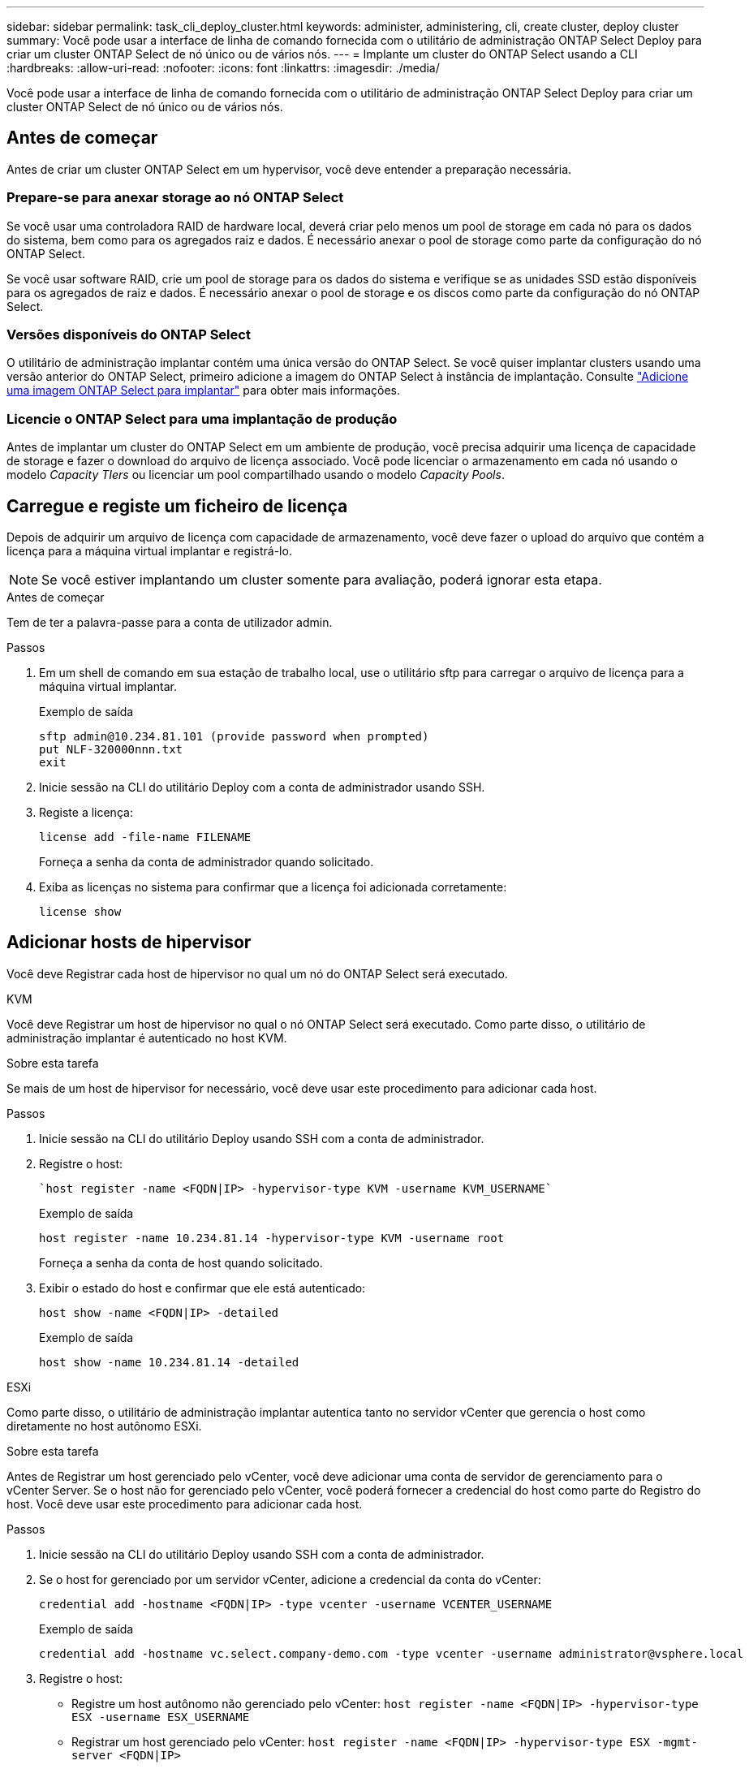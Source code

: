 ---
sidebar: sidebar 
permalink: task_cli_deploy_cluster.html 
keywords: administer, administering, cli, create cluster, deploy cluster 
summary: Você pode usar a interface de linha de comando fornecida com o utilitário de administração ONTAP Select Deploy para criar um cluster ONTAP Select de nó único ou de vários nós. 
---
= Implante um cluster do ONTAP Select usando a CLI
:hardbreaks:
:allow-uri-read: 
:nofooter: 
:icons: font
:linkattrs: 
:imagesdir: ./media/


[role="lead"]
Você pode usar a interface de linha de comando fornecida com o utilitário de administração ONTAP Select Deploy para criar um cluster ONTAP Select de nó único ou de vários nós.



== Antes de começar

Antes de criar um cluster ONTAP Select em um hypervisor, você deve entender a preparação necessária.



=== Prepare-se para anexar storage ao nó ONTAP Select

Se você usar uma controladora RAID de hardware local, deverá criar pelo menos um pool de storage em cada nó para os dados do sistema, bem como para os agregados raiz e dados. É necessário anexar o pool de storage como parte da configuração do nó ONTAP Select.

Se você usar software RAID, crie um pool de storage para os dados do sistema e verifique se as unidades SSD estão disponíveis para os agregados de raiz e dados. É necessário anexar o pool de storage e os discos como parte da configuração do nó ONTAP Select.



=== Versões disponíveis do ONTAP Select

O utilitário de administração implantar contém uma única versão do ONTAP Select. Se você quiser implantar clusters usando uma versão anterior do ONTAP Select, primeiro adicione a imagem do ONTAP Select à instância de implantação. Consulte link:task_cli_deploy_image_add.html["Adicione uma imagem ONTAP Select para implantar"] para obter mais informações.



=== Licencie o ONTAP Select para uma implantação de produção

Antes de implantar um cluster do ONTAP Select em um ambiente de produção, você precisa adquirir uma licença de capacidade de storage e fazer o download do arquivo de licença associado. Você pode licenciar o armazenamento em cada nó usando o modelo _Capacity TIers_ ou licenciar um pool compartilhado usando o modelo _Capacity Pools_.



== Carregue e registe um ficheiro de licença

Depois de adquirir um arquivo de licença com capacidade de armazenamento, você deve fazer o upload do arquivo que contém a licença para a máquina virtual implantar e registrá-lo.


NOTE: Se você estiver implantando um cluster somente para avaliação, poderá ignorar esta etapa.

.Antes de começar
Tem de ter a palavra-passe para a conta de utilizador admin.

.Passos
. Em um shell de comando em sua estação de trabalho local, use o utilitário sftp para carregar o arquivo de licença para a máquina virtual implantar.
+
Exemplo de saída

+
....
sftp admin@10.234.81.101 (provide password when prompted)
put NLF-320000nnn.txt
exit
....
. Inicie sessão na CLI do utilitário Deploy com a conta de administrador usando SSH.
. Registe a licença:
+
`license add -file-name FILENAME`

+
Forneça a senha da conta de administrador quando solicitado.

. Exiba as licenças no sistema para confirmar que a licença foi adicionada corretamente:
+
`license show`





== Adicionar hosts de hipervisor

Você deve Registrar cada host de hipervisor no qual um nó do ONTAP Select será executado.

[role="tabbed-block"]
====
.KVM
--
Você deve Registrar um host de hipervisor no qual o nó ONTAP Select será executado. Como parte disso, o utilitário de administração implantar é autenticado no host KVM.

.Sobre esta tarefa
Se mais de um host de hipervisor for necessário, você deve usar este procedimento para adicionar cada host.

.Passos
. Inicie sessão na CLI do utilitário Deploy usando SSH com a conta de administrador.
. Registre o host:
+
[source, asciidoc]
----
`host register -name <FQDN|IP> -hypervisor-type KVM -username KVM_USERNAME`
----
+
Exemplo de saída

+
[listing]
----
host register -name 10.234.81.14 -hypervisor-type KVM -username root
----
+
Forneça a senha da conta de host quando solicitado.

. Exibir o estado do host e confirmar que ele está autenticado:
+
[source, asciidoc]
----
host show -name <FQDN|IP> -detailed
----
+
Exemplo de saída

+
[listing]
----
host show -name 10.234.81.14 -detailed
----


--
.ESXi
--
Como parte disso, o utilitário de administração implantar autentica tanto no servidor vCenter que gerencia o host como diretamente no host autônomo ESXi.

.Sobre esta tarefa
Antes de Registrar um host gerenciado pelo vCenter, você deve adicionar uma conta de servidor de gerenciamento para o vCenter Server. Se o host não for gerenciado pelo vCenter, você poderá fornecer a credencial do host como parte do Registro do host. Você deve usar este procedimento para adicionar cada host.

.Passos
. Inicie sessão na CLI do utilitário Deploy usando SSH com a conta de administrador.
. Se o host for gerenciado por um servidor vCenter, adicione a credencial da conta do vCenter:
+
`credential add -hostname <FQDN|IP> -type vcenter -username VCENTER_USERNAME`

+
Exemplo de saída

+
....
credential add -hostname vc.select.company-demo.com -type vcenter -username administrator@vsphere.local
....
. Registre o host:
+
** Registre um host autônomo não gerenciado pelo vCenter:
`host register -name <FQDN|IP> -hypervisor-type ESX -username ESX_USERNAME`
** Registrar um host gerenciado pelo vCenter:
`host register -name <FQDN|IP> -hypervisor-type ESX -mgmt-server <FQDN|IP>`
+
Exemplo de saída

+
....
host register -name 10.234.81.14 -hypervisor-type ESX -mgmt-server vc.select.company-demo.com
....


. Exibir o estado do host e confirmar que está autenticado.
+
`host show -name <FQDN|IP> -detailed`

+
Exemplo de saída

+
....
host show -name 10.234.81.14 -detailed
....


--
====


== Criando e configurando um cluster ONTAP Select

Você deve criar e configurar o cluster do ONTAP Select. Depois que o cluster é configurado, você pode configurar os nós individuais.

.Antes de começar
Você deve decidir quantos nós o cluster contém e ter as informações de configuração associadas.

.Sobre esta tarefa
Quando você cria um cluster do ONTAP Select, o utilitário implantar gera automaticamente os nomes de nós com base no nome do cluster e na contagem de nós que você fornece. O Deploy também gera os identificadores de nó exclusivos.

.Passos
. Inicie sessão na CLI do utilitário Deploy usando SSH com a conta de administrador.
. Crie o cluster:
+
`cluster create -name CLUSTERNAME -node-count NODES`

+
Exemplo de saída

+
....
cluster create -name test-cluster -node-count 1
....
. Configure o cluster:
+
`cluster modify -name CLUSTERNAME -mgmt-ip IP_ADDRESS -netmask NETMASK -gateway IP_ADDRESS -dns-servers <FQDN|IP>_LIST -dns-domains DOMAIN_LIST`

+
Exemplo de saída

+
....
cluster modify -name test-cluster -mgmt-ip 10.234.81.20 -netmask 255.255.255.192
-gateway 10.234.81.1 -dns-servers 10.221.220.10 -dnsdomains select.company-demo.com
....
. Apresentar a configuração e o estado do cluster:
+
`cluster show -name CLUSTERNAME -detailed`





== Configurar um nó ONTAP Select

Você deve configurar cada um dos nós no cluster do ONTAP Select.

.Antes de começar
Você deve ter as informações de configuração para o nó. O arquivo de licença do nível de capacidade deve ser carregado e instalado no utilitário Deploy.

.Sobre esta tarefa
Você deve usar este procedimento para configurar cada nó. Neste exemplo, é aplicada uma licença de nível de capacidade ao nó.

.Passos
. Inicie sessão na CLI do utilitário Deploy usando SSH com a conta de administrador.
. Determine os nomes atribuídos aos nós de cluster:
+
`node show -cluster-name CLUSTERNAME`

. Selecione o nó e execute a configuração básica:
`node modify -name NODENAME -cluster-name CLUSTERNAME -host-name <FQDN|IP> -license-serial-number NUMBER -instance-type TYPE -passthrough-disks false`
+
Exemplo de saída

+
....
node modify -name test-cluster-01 -cluster-name test-cluster -host-name 10.234.81.14
-license-serial-number 320000nnnn -instance-type small -passthrough-disks false
....
+
A configuração RAID para o nó é indicada com o parâmetro _passthrough-disks_. Se você estiver usando uma controladora RAID de hardware local, esse valor deve ser falso. Se você estiver usando RAID de software, esse valor deve ser verdadeiro.

+
Uma licença de camada de capacidade é usada para o nó ONTAP Select.

. Exibir a configuração de rede disponível no host:
+
`host network show -host-name <FQDN|IP> -detailed`

+
Exemplo de saída

+
....
host network show -host-name 10.234.81.14 -detailed
....
. Execute a configuração de rede do nó:
+
`node modify -name NODENAME -cluster-name CLUSTERNAME -mgmt-ip IP -management-networks NETWORK_NAME -data-networks NETWORK_NAME -internal-network NETWORK_NAME`

+
Ao implantar um cluster de nó único, você não precisa de uma rede interna e deve remover -internal-network.

+
Exemplo de saída

+
....
node modify -name test-cluster-01 -cluster-name test-cluster -mgmt-ip 10.234.81.21
-management-networks sDOT_Network -data-networks sDOT_Network
....
. Exibir a configuração do nó:
+
`node show -name NODENAME -cluster-name CLUSTERNAME -detailed`

+
Exemplo de saída

+
....
node show -name test-cluster-01 -cluster-name test-cluster -detailed
....




== Conecte o storage aos nós da ONTAP Select

Você deve configurar o storage usado por cada nó no cluster do ONTAP Select. Cada nó deve sempre ser atribuído pelo menos um pool de storage. Ao usar o software RAID, cada nó também deve ser atribuído pelo menos uma unidade de disco.

.Antes de começar
Você deve criar o pool de storage usando o VMware vSphere. Se você estiver usando RAID de software, também precisará de pelo menos uma unidade de disco disponível.

.Sobre esta tarefa
Ao usar uma controladora RAID de hardware local, você precisa executar as etapas de 1 a 4. Ao usar o software RAID, você precisa executar as etapas de 1 a 6.

.Passos
. Inicie sessão na CLI do utilitário Deploy usando SSH com as credenciais da conta de administrador.
. Exibir os pools de armazenamento disponíveis no host:
+
`host storage pool show -host-name <FQDN|IP>`

+
Exemplo de saída

+
[listing]
----
host storage pool show -host-name 10.234.81.14
----
+
Você também pode obter os pools de storage disponíveis no VMware vSphere.

. Anexe um pool de storage disponível ao nó ONTAP Select:
+
`node storage pool attach -name POOLNAME -cluster-name CLUSTERNAME -node-name NODENAME -capacity-limit LIMIT`

+
Se você incluir o parâmetro -Capacity-limit, especifique o valor como GB ou TB.

+
Exemplo de saída

+
[listing]
----
node storage pool attach -name sDOT-02 -cluster-name test-cluster -
node-name test-cluster-01 -capacity-limit 500GB
----
. Exiba os pools de armazenamento anexados ao nó:
+
`node storage pool show -cluster-name CLUSTERNAME -node-name NODENAME`

+
Exemplo de saída

+
[listing]
----
node storage pool show -cluster-name test-cluster -node-name testcluster-01
----
. Se você estiver usando RAID de software, anexe a unidade ou unidades disponíveis:
+
`node storage disk attach -node-name NODENAME -cluster-name CLUSTERNAME -disks LIST_OF_DRIVES`

+
Exemplo de saída

+
[listing]
----
node storage disk attach -node-name NVME_SN-01 -cluster-name NVME_SN -disks 0000:66:00.0 0000:67:00.0 0000:68:00.0
----
. Se você estiver usando o software RAID, exiba os discos conetados ao nó:
+
`node storage disk show -node-name NODENAME -cluster-name CLUSTERNAME`

+
Exemplo de saída

+
[listing]
----
node storage disk show -node-name sdot-smicro-009a -cluster-name NVME
----




== Implantar um cluster do ONTAP Select

Depois que o cluster e os nós tiverem sido configurados, você poderá implantar o cluster.

.Antes de começar
Antes de implantar um cluster de vários nós, você deve executar o verificador de conetividade de rede para confirmar a conetividade entre os nós de cluster na rede interna.

.Passos
. Inicie sessão na CLI do utilitário Deploy usando SSH com a conta de administrador.
. Implante o cluster do ONTAP Select:
+
`cluster deploy -name CLUSTERNAME`

+
Exemplo de saída

+
[listing]
----
cluster deploy -name test-cluster
----
+
Forneça a senha a ser usada para a conta de administrador do ONTAP quando solicitado.

. Exiba o status do cluster para determinar quando ele foi implantado com sucesso:
+
`cluster show -name CLUSTERNAME`



.Depois de terminar
Você deve fazer backup dos dados de configuração do ONTAP Select Deploy.
